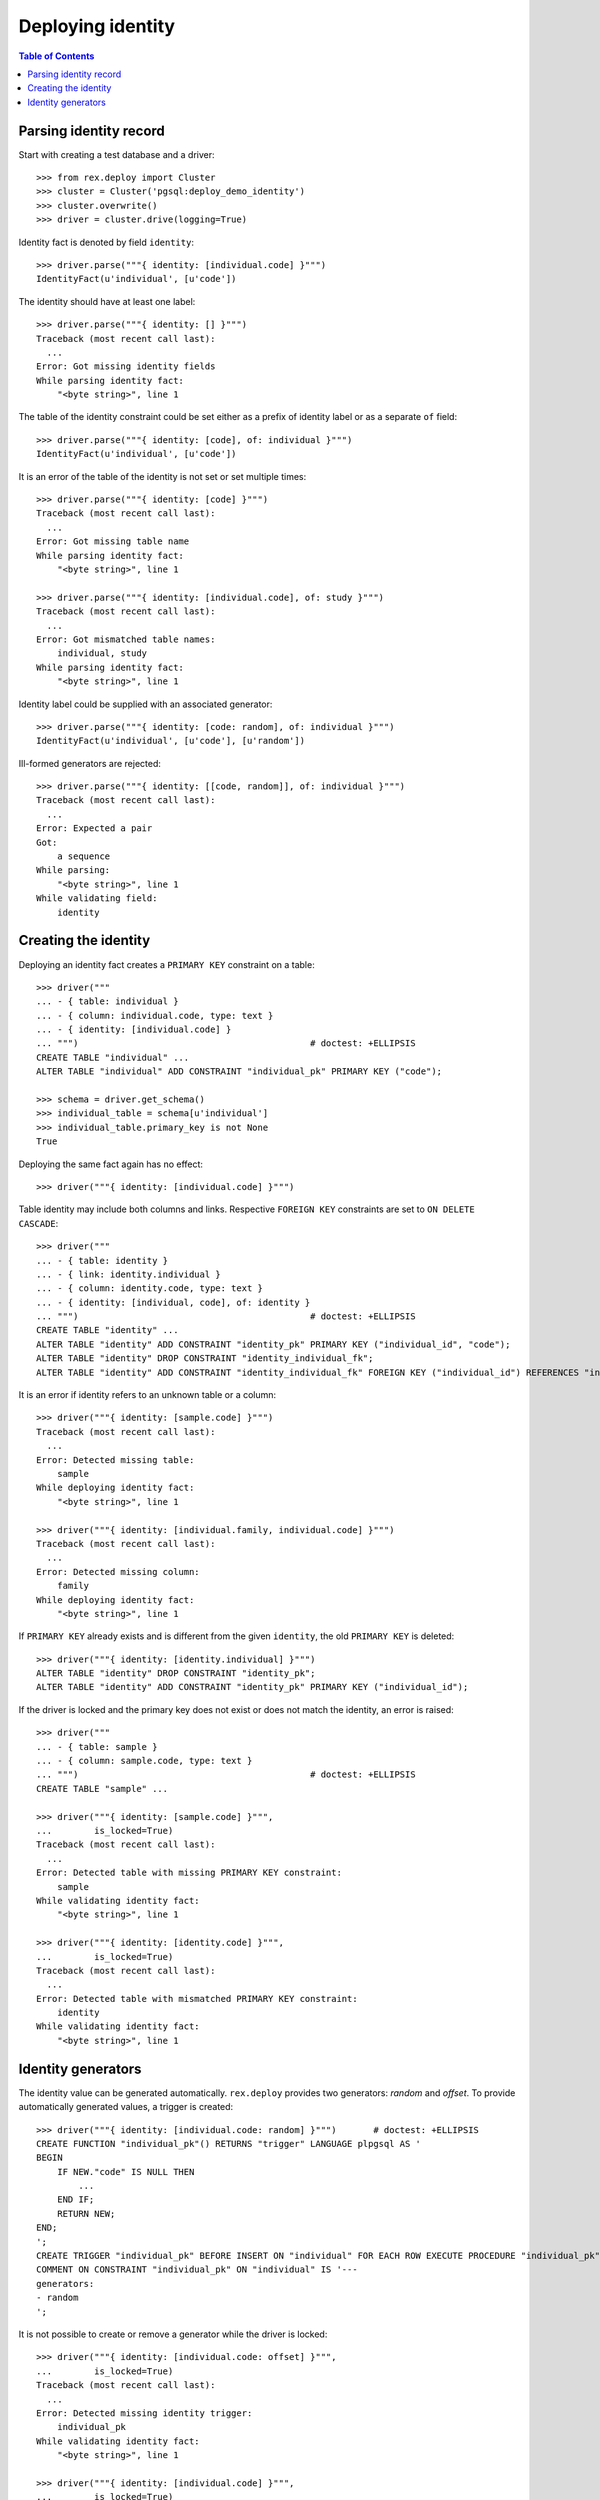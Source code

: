 **********************
  Deploying identity
**********************

.. contents:: Table of Contents


Parsing identity record
=======================

Start with creating a test database and a driver::

    >>> from rex.deploy import Cluster
    >>> cluster = Cluster('pgsql:deploy_demo_identity')
    >>> cluster.overwrite()
    >>> driver = cluster.drive(logging=True)

Identity fact is denoted by field ``identity``::

    >>> driver.parse("""{ identity: [individual.code] }""")
    IdentityFact(u'individual', [u'code'])

The identity should have at least one label::

    >>> driver.parse("""{ identity: [] }""")
    Traceback (most recent call last):
      ...
    Error: Got missing identity fields
    While parsing identity fact:
        "<byte string>", line 1

The table of the identity constraint could be set either as a prefix
of identity label or as a separate ``of`` field::

    >>> driver.parse("""{ identity: [code], of: individual }""")
    IdentityFact(u'individual', [u'code'])

It is an error of the table of the identity is not set or set
multiple times::

    >>> driver.parse("""{ identity: [code] }""")
    Traceback (most recent call last):
      ...
    Error: Got missing table name
    While parsing identity fact:
        "<byte string>", line 1

    >>> driver.parse("""{ identity: [individual.code], of: study }""")
    Traceback (most recent call last):
      ...
    Error: Got mismatched table names:
        individual, study
    While parsing identity fact:
        "<byte string>", line 1

Identity label could be supplied with an associated generator::

    >>> driver.parse("""{ identity: [code: random], of: individual }""")
    IdentityFact(u'individual', [u'code'], [u'random'])

Ill-formed generators are rejected::

    >>> driver.parse("""{ identity: [[code, random]], of: individual }""")
    Traceback (most recent call last):
      ...
    Error: Expected a pair
    Got:
        a sequence
    While parsing:
        "<byte string>", line 1
    While validating field:
        identity


Creating the identity
=====================

Deploying an identity fact creates a ``PRIMARY KEY`` constraint
on a table::

    >>> driver("""
    ... - { table: individual }
    ... - { column: individual.code, type: text }
    ... - { identity: [individual.code] }
    ... """)                                            # doctest: +ELLIPSIS
    CREATE TABLE "individual" ...
    ALTER TABLE "individual" ADD CONSTRAINT "individual_pk" PRIMARY KEY ("code");

    >>> schema = driver.get_schema()
    >>> individual_table = schema[u'individual']
    >>> individual_table.primary_key is not None
    True

Deploying the same fact again has no effect::

    >>> driver("""{ identity: [individual.code] }""")

Table identity may include both columns and links.  Respective ``FOREIGN KEY``
constraints are set to ``ON DELETE CASCADE``::

    >>> driver("""
    ... - { table: identity }
    ... - { link: identity.individual }
    ... - { column: identity.code, type: text }
    ... - { identity: [individual, code], of: identity }
    ... """)                                            # doctest: +ELLIPSIS
    CREATE TABLE "identity" ...
    ALTER TABLE "identity" ADD CONSTRAINT "identity_pk" PRIMARY KEY ("individual_id", "code");
    ALTER TABLE "identity" DROP CONSTRAINT "identity_individual_fk";
    ALTER TABLE "identity" ADD CONSTRAINT "identity_individual_fk" FOREIGN KEY ("individual_id") REFERENCES "individual" ("id") ON UPDATE NO ACTION ON DELETE CASCADE;

It is an error if identity refers to an unknown table or a column::

    >>> driver("""{ identity: [sample.code] }""")
    Traceback (most recent call last):
      ...
    Error: Detected missing table:
        sample
    While deploying identity fact:
        "<byte string>", line 1

    >>> driver("""{ identity: [individual.family, individual.code] }""")
    Traceback (most recent call last):
      ...
    Error: Detected missing column:
        family
    While deploying identity fact:
        "<byte string>", line 1

If ``PRIMARY KEY`` already exists and is different from the given ``identity``,
the old ``PRIMARY KEY`` is deleted::

    >>> driver("""{ identity: [identity.individual] }""")
    ALTER TABLE "identity" DROP CONSTRAINT "identity_pk";
    ALTER TABLE "identity" ADD CONSTRAINT "identity_pk" PRIMARY KEY ("individual_id");

If the driver is locked and the primary key does not exist or does not
match the identity, an error is raised::

    >>> driver("""
    ... - { table: sample }
    ... - { column: sample.code, type: text }
    ... """)                                            # doctest: +ELLIPSIS
    CREATE TABLE "sample" ...

    >>> driver("""{ identity: [sample.code] }""",
    ...        is_locked=True)
    Traceback (most recent call last):
      ...
    Error: Detected table with missing PRIMARY KEY constraint:
        sample
    While validating identity fact:
        "<byte string>", line 1

    >>> driver("""{ identity: [identity.code] }""",
    ...        is_locked=True)
    Traceback (most recent call last):
      ...
    Error: Detected table with mismatched PRIMARY KEY constraint:
        identity
    While validating identity fact:
        "<byte string>", line 1


Identity generators
===================

The identity value can be generated automatically.  ``rex.deploy`` provides
two generators: *random* and *offset*.  To provide automatically generated
values, a trigger is created::

    >>> driver("""{ identity: [individual.code: random] }""")       # doctest: +ELLIPSIS
    CREATE FUNCTION "individual_pk"() RETURNS "trigger" LANGUAGE plpgsql AS '
    BEGIN
        IF NEW."code" IS NULL THEN
            ...
        END IF;
        RETURN NEW;
    END;
    ';
    CREATE TRIGGER "individual_pk" BEFORE INSERT ON "individual" FOR EACH ROW EXECUTE PROCEDURE "individual_pk"();
    COMMENT ON CONSTRAINT "individual_pk" ON "individual" IS '---
    generators:
    - random
    ';

It is not possible to create or remove a generator while the driver is locked::

    >>> driver("""{ identity: [individual.code: offset] }""",
    ...        is_locked=True)
    Traceback (most recent call last):
      ...
    Error: Detected missing identity trigger:
        individual_pk
    While validating identity fact:
        "<byte string>", line 1

    >>> driver("""{ identity: [individual.code] }""",
    ...        is_locked=True)
    Traceback (most recent call last):
      ...
    Error: Detected an unexpected identity trigger:
        individual_pk
    While validating identity fact:
        "<byte string>", line 1

Changing or removing the generator respectively updates or removes the
trigger::

    >>> driver("""{ identity: [individual.code: offset] }""")       # doctest: +ELLIPSIS
    DROP TRIGGER "individual_pk" ON "individual";
    DROP FUNCTION "individual_pk"();
    CREATE FUNCTION "individual_pk"() ...
    CREATE TRIGGER "individual_pk" ...
    COMMENT ON CONSTRAINT "individual_pk" ON "individual" IS ...


    >>> driver("""{ identity: [individual.code] }""")
    DROP TRIGGER "individual_pk" ON "individual";
    DROP FUNCTION "individual_pk"();
    COMMENT ON CONSTRAINT "individual_pk" ON "individual" IS NULL;

Generators could be applied to *text* or *integer* columns::

    >>> driver("""
    ... - { table: individual }
    ... - { column: individual.code, type: text }
    ... - { identity: [individual.code: random] }
    ...
    ... - { table: visit }
    ... - { link: visit.individual }
    ... - { column: visit.seq, type: integer }
    ... - { identity: [visit.individual, visit.seq: offset] }
    ...
    ... - { table: measure_type }
    ... - { column: measure_type.uid, type: integer }
    ... - { identity: [measure_type.uid: random] }
    ...
    ... - { table: measure }
    ... - { link: measure.individual }
    ... - { link: measure.measure_type }
    ... - { column: measure.no, type: text }
    ... - { column: measure.date_of_evaluation, type: date, required: false }
    ... - { identity: [measure.individual, measure.measure_type, measure.no: offset] }
    ... """)                                            # doctest: +ELLIPSIS
    CREATE FUNCTION "individual_pk"() ...
    ...
    >>> driver.commit()

A random generator on an integer column creates numeric values with up to 9
digits::

    >>> from htsql import HTSQL
    >>> import re

    >>> db = HTSQL('pgsql:deploy_demo_identity', 'rex_deploy', 'tweak.etl')

    >>> measure_type_id1 = db.produce("insert(measure_type := {})").data
    >>> 1 <= measure_type_id1[0] <= 999999999
    True

    >>> measure_type_id2 = db.produce("insert(measure_type := {})").data
    >>> 1 <= measure_type_id2[0] <= 999999999
    True

A random generator on a text column creates a random sequence of letters
and numbers::

    >>> individual_id1 = db.produce("insert(individual := {})").data
    >>> bool(re.match(r'^[A-Z][0-9]{2}[A-Z][0-9]{4}$', individual_id1[0]))
    True

    >>> individual_id2 = db.produce("insert(individual := {})").data
    >>> bool(re.match(r'^[A-Z][0-9]{2}[A-Z][0-9]{4}$', individual_id2[0]))
    True

An offset generator for an integer column generates consequential values
starting from 1 grouped by other identity fields::

    >>> visit_id11 = db.produce("insert(visit := {individual := $individual_id})",
    ...                          individual_id=individual_id1).data
    >>> visit_id11 == (individual_id1, 1)
    True

    >>> visit_id12 = db.produce("insert(visit := {individual := $individual_id})",
    ...                          individual_id=individual_id1).data
    >>> visit_id12 == (individual_id1, 2)
    True

    >>> visit_id2 = db.produce("insert(visit := {individual := $individual_id})",
    ...                          individual_id=individual_id2).data
    >>> visit_id2 == (individual_id2, 1)
    True

An offset generator on a text column generates a sequence of numeric strings
starting from ``'001'`` and grouped by other identity fields::

    >>> measure_id111 = db.produce(
    ...         "insert(measure := {individual := $individual_id, measure_type := $measure_type_id})",
    ...         individual_id=individual_id1, measure_type_id=measure_type_id1).data
    >>> measure_id111 == (individual_id1, measure_type_id1, u'001')
    True

    >>> measure_id112 = db.produce(
    ...         "insert(measure := {individual := $individual_id, measure_type := $measure_type_id})",
    ...         individual_id=individual_id1, measure_type_id=measure_type_id1).data
    >>> measure_id112 == (individual_id1, measure_type_id1, u'002')
    True

    >>> measure_id12 = db.produce(
    ...         "insert(measure := {individual := $individual_id, measure_type := $measure_type_id})",
    ...         individual_id=individual_id1, measure_type_id=measure_type_id2).data
    >>> measure_id12 == (individual_id1, measure_type_id2, u'001')
    True

    >>> measure_id21 = db.produce(
    ...         "insert(measure := {individual := $individual_id, measure_type := $measure_type_id})",
    ...         individual_id=individual_id2, measure_type_id=measure_type_id1).data
    >>> measure_id21 == (individual_id2, measure_type_id1, u'001')
    True

    >>> db.produce("delete(/measure{id()})")
    <Product null>

It is an error to set a generator on a link or a column of incompatible type::

    >>> driver("""{ identity: [visit.individual: random, visit.seq] }""")
    Traceback (most recent call last):
      ...
    Error: Expected an integer or text column:
        individual_id
    While deploying identity fact:
        "<byte string>", line 1

    >>> driver("""{ identity: [measure.individual, measure.measure_type, measure.date_of_evaluation: offset] }""")
    Traceback (most recent call last):
      ...
    Error: Expected an integer or text column:
        date_of_evaluation
    While deploying identity fact:
        "<byte string>", line 1

Finally, we drop the test database::

    >>> driver.close()
    >>> cluster.drop()


